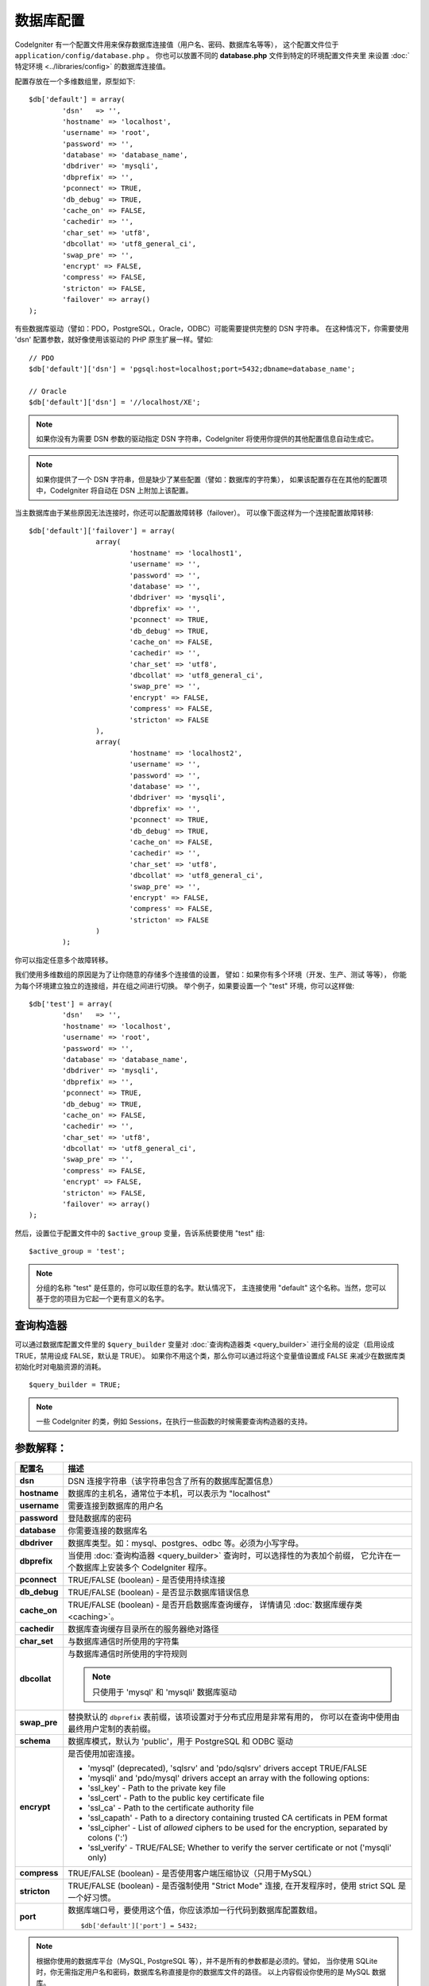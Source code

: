 ######################
数据库配置
######################

CodeIgniter 有一个配置文件用来保存数据库连接值（用户名、密码、数据库名等等），
这个配置文件位于 ``application/config/database.php`` 。
你也可以放置不同的 **database.php** 文件到特定的环境配置文件夹里
来设置 :doc:`特定环境 <../libraries/config>` 的数据库连接值。

配置存放在一个多维数组里，原型如下::

	$db['default'] = array(
		'dsn'	=> '',
		'hostname' => 'localhost',
		'username' => 'root',
		'password' => '',
		'database' => 'database_name',
		'dbdriver' => 'mysqli',
		'dbprefix' => '',
		'pconnect' => TRUE,
		'db_debug' => TRUE,
		'cache_on' => FALSE,
		'cachedir' => '',
		'char_set' => 'utf8',
		'dbcollat' => 'utf8_general_ci',
		'swap_pre' => '',
		'encrypt' => FALSE,
		'compress' => FALSE,
		'stricton' => FALSE,
		'failover' => array()
	);

有些数据库驱动（譬如：PDO，PostgreSQL，Oracle，ODBC）可能需要提供完整的 DSN 字符串。
在这种情况下，你需要使用 'dsn' 配置参数，就好像使用该驱动的 PHP 原生扩展一样。譬如::

	// PDO
	$db['default']['dsn'] = 'pgsql:host=localhost;port=5432;dbname=database_name';

	// Oracle
	$db['default']['dsn'] = '//localhost/XE';

.. note:: 如果你没有为需要 DSN 参数的驱动指定 DSN 字符串，CodeIgniter 将使用你提供的其他配置信息自动生成它。

.. note:: 如果你提供了一个 DSN 字符串，但是缺少了某些配置（譬如：数据库的字符集），
	如果该配置存在在其他的配置项中，CodeIgniter 将自动在 DSN 上附加上该配置。

当主数据库由于某些原因无法连接时，你还可以配置故障转移（failover）。
可以像下面这样为一个连接配置故障转移::

	$db['default']['failover'] = array(
			array(
				'hostname' => 'localhost1',
				'username' => '',
				'password' => '',
				'database' => '',
				'dbdriver' => 'mysqli',
				'dbprefix' => '',
				'pconnect' => TRUE,
				'db_debug' => TRUE,
				'cache_on' => FALSE,
				'cachedir' => '',
				'char_set' => 'utf8',
				'dbcollat' => 'utf8_general_ci',
				'swap_pre' => '',
				'encrypt' => FALSE,
				'compress' => FALSE,
				'stricton' => FALSE
			),
			array(
				'hostname' => 'localhost2',
				'username' => '',
				'password' => '',
				'database' => '',
				'dbdriver' => 'mysqli',
				'dbprefix' => '',
				'pconnect' => TRUE,
				'db_debug' => TRUE,
				'cache_on' => FALSE,
				'cachedir' => '',
				'char_set' => 'utf8',
				'dbcollat' => 'utf8_general_ci',
				'swap_pre' => '',
				'encrypt' => FALSE,
				'compress' => FALSE,
				'stricton' => FALSE
			)
		);

你可以指定任意多个故障转移。

我们使用多维数组的原因是为了让你随意的存储多个连接值的设置，
譬如：如果你有多个环境（开发、生产、测试 等等），
你能为每个环境建立独立的连接组，并在组之间进行切换。
举个例子，如果要设置一个 "test" 环境，你可以这样做::

	$db['test'] = array(
		'dsn'	=> '',
		'hostname' => 'localhost',
		'username' => 'root',
		'password' => '',
		'database' => 'database_name',
		'dbdriver' => 'mysqli',
		'dbprefix' => '',
		'pconnect' => TRUE,
		'db_debug' => TRUE,
		'cache_on' => FALSE,
		'cachedir' => '',
		'char_set' => 'utf8',
		'dbcollat' => 'utf8_general_ci',
		'swap_pre' => '',
		'compress' => FALSE,
		'encrypt' => FALSE,
		'stricton' => FALSE,
		'failover' => array()
	);

然后，设置位于配置文件中的 ``$active_group`` 变量，告诉系统要使用 "test" 组::

	$active_group = 'test';

.. note:: 分组的名称 "test" 是任意的，你可以取任意的名字。默认情况下，
	主连接使用 "default" 这个名称。当然，您可以基于您的项目为它起一个更有意义的名字。

查询构造器
-------------

可以通过数据库配置文件里的 ``$query_builder`` 变量对 :doc:`查询构造器类 <query_builder>` 
进行全局的设定（启用设成 TRUE，禁用设成 FALSE，默认是 TRUE）。
如果你不用这个类，那么你可以通过将这个变量值设置成 FALSE 来减少在数据库类初始化时对电脑资源的消耗。

::

	$query_builder = TRUE;

.. note:: 一些 CodeIgniter 的类，例如 Sessions，在执行一些函数的时候需要查询构造器的支持。

参数解释：
----------------------

======================  ==================================================================================================
 配置名                  描述
======================  ==================================================================================================
**dsn**                 DSN 连接字符串（该字符串包含了所有的数据库配置信息）
**hostname**            数据库的主机名，通常位于本机，可以表示为 "localhost"
**username**            需要连接到数据库的用户名
**password**            登陆数据库的密码
**database**            你需要连接的数据库名
**dbdriver**            数据库类型。如：mysql、postgres、odbc 等。必须为小写字母。
**dbprefix**            当使用 :doc:`查询构造器 <query_builder>` 查询时，可以选择性的为表加个前缀，
                        它允许在一个数据库上安装多个 CodeIgniter 程序。
**pconnect**            TRUE/FALSE (boolean) - 是否使用持续连接
**db_debug**            TRUE/FALSE (boolean) - 是否显示数据库错误信息
**cache_on**            TRUE/FALSE (boolean) - 是否开启数据库查询缓存，
                        详情请见 :doc:`数据库缓存类 <caching>`。
**cachedir**            数据库查询缓存目录所在的服务器绝对路径
**char_set**            与数据库通信时所使用的字符集
**dbcollat**            与数据库通信时所使用的字符规则

                        .. note:: 只使用于 'mysql' 和 'mysqli' 数据库驱动

**swap_pre**            替换默认的 ``dbprefix`` 表前缀，该项设置对于分布式应用是非常有用的，
                        你可以在查询中使用由最终用户定制的表前缀。
**schema**              数据库模式，默认为 'public'，用于 PostgreSQL 和 ODBC 驱动
**encrypt**             是否使用加密连接。

                        - 'mysql' (deprecated), 'sqlsrv' and 'pdo/sqlsrv' drivers accept TRUE/FALSE
                        - 'mysqli' and 'pdo/mysql' drivers accept an array with the following options:

                        - 'ssl_key'    - Path to the private key file
                        - 'ssl_cert'   - Path to the public key certificate file
                        - 'ssl_ca'     - Path to the certificate authority file
                        - 'ssl_capath' - Path to a directory containing trusted CA certificats in PEM format
                        - 'ssl_cipher' - List of *allowed* ciphers to be used for the encryption, separated by colons (':')
                        - 'ssl_verify' - TRUE/FALSE; Whether to verify the server certificate or not ('mysqli' only)

**compress**            TRUE/FALSE (boolean) - 是否使用客户端压缩协议（只用于MySQL）
**stricton**            TRUE/FALSE (boolean) - 是否强制使用 "Strict Mode" 连接, 
                        在开发程序时，使用 strict SQL 是一个好习惯。
**port**                数据库端口号，要使用这个值，你应该添加一行代码到数据库配置数组。
                        ::

                        $db['default']['port'] = 5432;
======================  ==================================================================================================

.. note:: 根据你使用的数据库平台（MySQL, PostgreSQL 等），并不是所有的参数都是必须的。譬如，
	当你使用 SQLite 时，你无需指定用户名和密码，数据库名称直接是你的数据库文件的路径。
	以上内容假设你使用的是 MySQL 数据库。